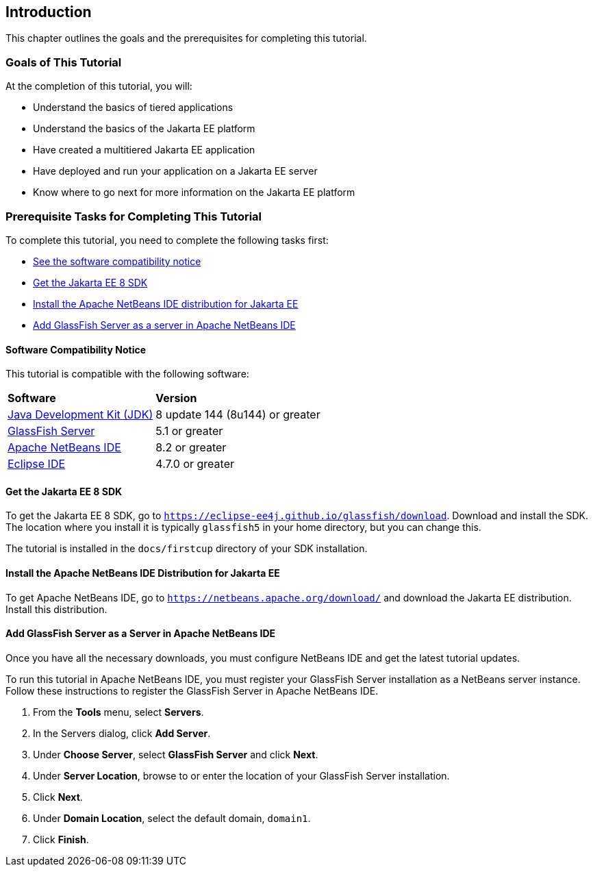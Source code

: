 == Introduction

This chapter outlines the goals and the prerequisites for completing
this tutorial.

=== Goals of This Tutorial

At the completion of this tutorial, you will:

* Understand the basics of tiered applications
* Understand the basics of the Jakarta EE platform
* Have created a multitiered Jakarta EE application
* Have deployed and run your application on a Jakarta EE server
* Know where to go next for more information on the Jakarta EE platform

=== Prerequisite Tasks for Completing This Tutorial

To complete this tutorial, you need to complete the following tasks
first:

* link:#software-compatibility[See the software compatibility notice]
* link:#get-the-jakarta-ee-8-sdk[Get the Jakarta EE 8 SDK]
* link:#install-the-netbeans-ide-distribution-for-java-ee[Install the Apache NetBeans IDE distribution for Jakarta EE]
* link:#add-glassfish-server-as-a-server-in-netbeans-ide[Add GlassFish Server as a server in Apache NetBeans IDE]

[[software-compatibility]]
==== Software Compatibility Notice

This tutorial is compatible with the following software:

[cols="30%,70%"]
|=======================================================================
|*Software* |*Version*
|link:https://adoptopenjdk.net/[Java Development Kit (JDK)] | 8 update 144 (8u144) or greater
|link:https://eclipse-ee4j.github.io/glassfish/[GlassFish Server] | 5.1 or greater
|link:https://netbeans.apache.org/[Apache NetBeans IDE] | 8.2 or greater
|link:https://eclipse.org/ide/[Eclipse IDE] | 4.7.0 or greater

|=======================================================================

[[get-the-jakarta-ee-8-sdk]]
==== Get the Jakarta EE 8 SDK

To get the Jakarta EE 8 SDK, go to
`https://eclipse-ee4j.github.io/glassfish/download`. Download and
install the SDK. The location where you install it is typically
`glassfish5` in your home directory, but you can change this.

The tutorial is installed in the `docs/firstcup` directory of your SDK
installation.

[[install-the-netbeans-ide-distribution-for-java-ee]]
==== Install the Apache NetBeans IDE Distribution for Jakarta EE

To get Apache NetBeans IDE, go to `https://netbeans.apache.org/download/` and
download the Jakarta EE distribution. Install this distribution.

[[add-glassfish-server-as-a-server-in-netbeans-ide]]
==== Add GlassFish Server as a Server in Apache NetBeans IDE

Once you have all the necessary downloads, you must configure NetBeans
IDE and get the latest tutorial updates.

To run this tutorial in Apache NetBeans IDE, you must register your GlassFish
Server installation as a NetBeans server instance. Follow these
instructions to register the GlassFish Server in Apache NetBeans IDE.

1.  From the *Tools* menu, select *Servers*.
2.  In the Servers dialog, click *Add Server*.
3.  Under *Choose Server*, select *GlassFish Server* and click *Next*.
4.  Under *Server Location*, browse to or enter the location of your
GlassFish Server installation.
5.  Click *Next*.
6.  Under *Domain Location*, select the default domain, `domain1`.
7.  Click *Finish*.
